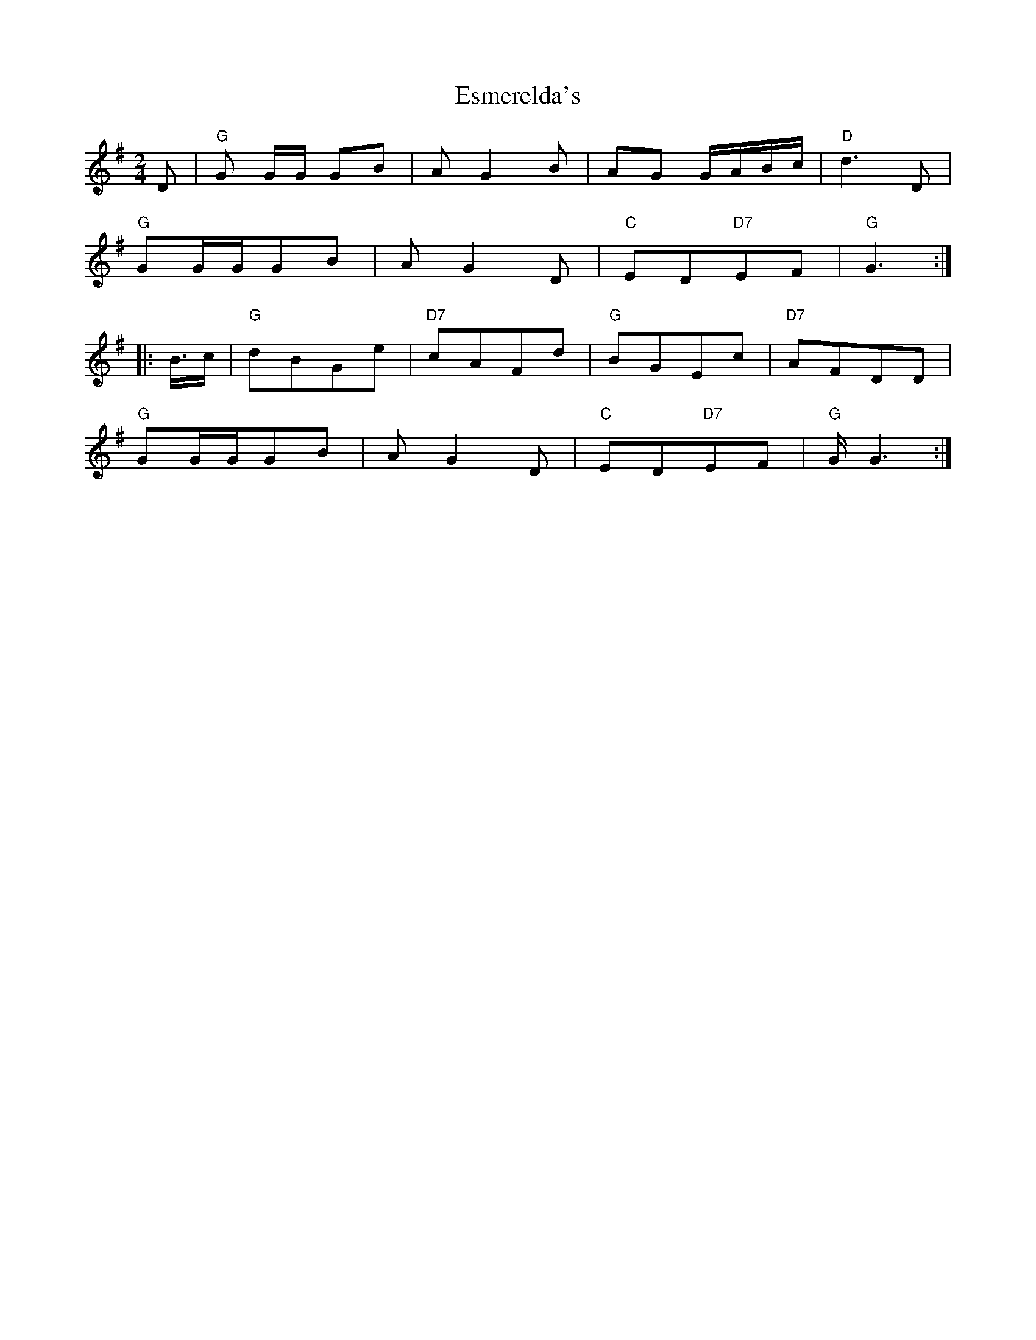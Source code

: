 X: 12064
T: Esmerelda's
R: polka
M: 2/4
K: Gmajor
D2|"G"G2 GG G2B2|A2G4B2|A2G2 GABc|"D"d6 D2|
"G"G2GGG2B2|A2G4D2|"C"E2D2"D7"E2F2|"G"G6:|
|:B3/2c|"G"d2B2G2e2|"D7"c2A2F2d2|"G"B2G2E2c2|"D7"A2F2D2D2|
"G"G2GGG2B2|A2G4D2|"C"E2D2"D7"E2F2|"G"GG6:|

